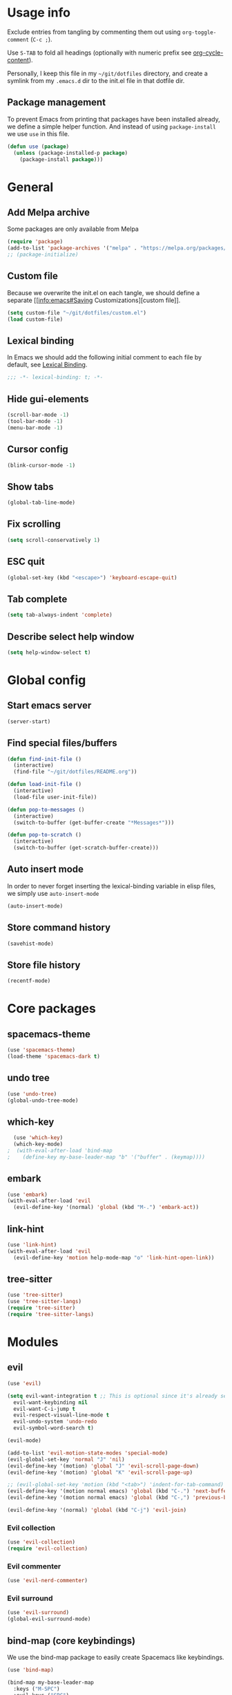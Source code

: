 # -*- org-confirm-babel-evaluate: nil; eval: (add-hook 'after-save-hook #'org-babel-tangle nil t) -*-

#+STARTUP: overview

* Usage info
Exclude entries from tangling by commenting them out using =org-toggle-comment=
(=C-c ;=).

Use =S-TAB= to fold all headings (optionally with numeric prefix see
[[help:org-cycle-content][org-cycle-content]]).

Personally, I keep this file in my =~/git/dotfiles= directory, and create a
symlink from my =.emacs.d= dir to the init.el file in that dotfile dir.

** Package management
To prevent Emacs from printing that packages have been installed already, we
define a simple helper function. And instead of using =package-install= we use =use=
in this file.

#+begin_src emacs-lisp :tangle init.el :results silent
  (defun use (package)
    (unless (package-installed-p package)
      (package-install package)))
#+end_src

* General
** Add Melpa archive
Some packages are only available from Melpa

#+begin_src emacs-lisp :tangle init.el :results silent
  (require 'package)
  (add-to-list 'package-archives '("melpa" . "https://melpa.org/packages/") t)
  ;; (package-initialize)
#+end_src

** Custom file
Because we overwrite the init.el on each tangle, we should define a separate [[info:emacs#Saving
Customizations][custom file]].

#+begin_src emacs-lisp :tangle init.el :results silent
  (setq custom-file "~/git/dotfiles/custom.el")
  (load custom-file)
#+end_src

** Lexical binding
In Emacs we should add the following initial comment to each file by default,
see [[info:elisp#Lexical Binding][Lexical Binding]].

#+begin_src emacs-lisp :tangle init.el :results silent
  ;;; -*- lexical-binding: t; -*-
#+end_src

** Hide gui-elements
#+begin_src emacs-lisp :tangle init.el :results silent
(scroll-bar-mode -1)
(tool-bar-mode -1)
(menu-bar-mode -1)
#+end_src

** Cursor config
#+begin_src emacs-lisp :tangle init.el :results silent
(blink-cursor-mode -1)
#+end_src

** Show tabs
#+begin_src emacs-lisp :tangle init.el :results silent
(global-tab-line-mode)
#+end_src
** Fix scrolling
#+begin_src emacs-lisp :tangle init.el :results silent
  (setq scroll-conservatively 1)
#+end_src
** ESC quit
#+begin_src emacs-lisp :tangle init.el :results silent
  (global-set-key (kbd "<escape>") 'keyboard-escape-quit)
#+end_src

** Tab complete
#+begin_src emacs-lisp :tangle init.el :results silent
  (setq tab-always-indent 'complete)
#+end_src

** Describe select help window 
#+begin_src emacs-lisp :tangle init.el :results silent
  (setq help-window-select t)
#+end_src
* Global config
** Start emacs server
#+begin_src emacs-lisp :tangle init.el :results silent
  (server-start)
#+end_src

** Find special files/buffers
#+begin_src emacs-lisp :tangle init.el :results silent
  (defun find-init-file ()
    (interactive)
    (find-file "~/git/dotfiles/README.org"))

  (defun load-init-file ()
    (interactive)
    (load-file user-init-file))

  (defun pop-to-messages ()
    (interactive)
    (switch-to-buffer (get-buffer-create "*Messages*")))

  (defun pop-to-scratch ()
    (interactive)
    (switch-to-buffer (get-scratch-buffer-create)))
#+end_src

** Auto insert mode
In order to never forget inserting the lexical-binding variable in elisp files,
we simply use =auto-insert-mode=
#+begin_src emacs-lisp :tangle init.el :results silent
  (auto-insert-mode)
#+end_src

** Store command history
#+begin_src emacs-lisp :tangle init.el :results silent
  (savehist-mode)
#+end_src

** Store file history
#+begin_src emacs-lisp :tangle init.el :results silent
  (recentf-mode)
#+end_src

* Core packages
** spacemacs-theme
#+begin_src emacs-lisp :tangle init.el :results silent
  (use 'spacemacs-theme)
  (load-theme 'spacemacs-dark t)
#+end_src

** undo tree
#+begin_src emacs-lisp :tangle init.el :results silent
  (use 'undo-tree)
  (global-undo-tree-mode)
#+end_src

** which-key
#+begin_src emacs-lisp :tangle init.el :results silent
  (use 'which-key)
  (which-key-mode)
;  (with-eval-after-load 'bind-map
;    (define-key my-base-leader-map "b" '("buffer" . (keymap))))
#+end_src

** embark
#+begin_src emacs-lisp :tangle init.el :results silent
  (use 'embark)
  (with-eval-after-load 'evil
    (evil-define-key '(normal) 'global (kbd "M-.") 'embark-act))
#+end_src

** link-hint
#+begin_src emacs-lisp :tangle init.el :results silent
  (use 'link-hint)
  (with-eval-after-load 'evil
    (evil-define-key 'motion help-mode-map "o" 'link-hint-open-link))
#+end_src

** tree-sitter
#+begin_src emacs-lisp :tangle init.el :results silent
  (use 'tree-sitter)
  (use 'tree-sitter-langs) 
  (require 'tree-sitter)
  (require 'tree-sitter-langs) 
#+end_src

* Modules
** evil
#+begin_src emacs-lisp :tangle init.el :results silent
  (use 'evil)

  (setq evil-want-integration t ;; This is optional since it's already set to t by default.
	evil-want-keybinding nil
	evil-want-C-i-jump t
	evil-respect-visual-line-mode t
	evil-undo-system 'undo-redo
	evil-symbol-word-search t)

  (evil-mode)

  (add-to-list 'evil-motion-state-modes 'special-mode)
  (evil-global-set-key 'normal "J" 'nil)
  (evil-define-key '(motion) 'global "J" 'evil-scroll-page-down)
  (evil-define-key '(motion) 'global "K" 'evil-scroll-page-up)

  ;; (evil-global-set-key 'motion (kbd "<tab>") 'indent-for-tab-command)
  (evil-define-key '(motion normal emacs) 'global (kbd "C-.") 'next-buffer)
  (evil-define-key '(motion normal emacs) 'global (kbd "C-,") 'previous-buffer)

  (evil-define-key '(normal) 'global (kbd "C-j") 'evil-join)

#+end_src

*** Evil collection
#+BEGIN_SRC emacs-lisp :tangle init.el :results silent
  (use 'evil-collection)
  (require 'evil-collection)
#+END_SRC

*** Evil commenter
#+BEGIN_SRC emacs-lisp :tangle init.el :results silent
  (use 'evil-nerd-commenter)
#+END_SRC

*** Evil surround
#+BEGIN_SRC emacs-lisp :tangle init.el :results silent
  (use 'evil-surround)
  (global-evil-surround-mode)
#+END_SRC

#+END_SRC

** bind-map (core keybindings)
We use the bind-map package to easily create Spacemacs like keybindings.

#+begin_src emacs-lisp :tangle init.el :results silent
  (use 'bind-map)

  (bind-map my-base-leader-map
    :keys ("M-SPC")
    :evil-keys ("SPC")
    :evil-states (normal motion visual)
    :bindings
    ("SPC"   'execute-extended-command
     "<tab>" 'evil-switch-to-windows-last-buffer
     ";"     'evilnc-comment-or-uncomment-lines

     "b"     '("buffers" . (keymap))
     "bb"    'switch-to-buffer
     "bd"    'kill-current-buffer
     "bm"    'pop-to-messages
     "bs"    'pop-to-scratch

     "f"     '("files" . (keymap))
     "fed"   'find-init-file
     "feR"   'load-init-file
     "ff"    'find-file
     "fr"    'recentf
     "fs"    'save-buffer

     "g"     '("git" . (keymap))

     "h"     '("help" . (keymap))
     "hc"    'describe-char
     "hf"    'describe-function
     "hk"    'describe-key
     "hv"    'describe-variable
     "hK"    'describe-keymap

     "j"     '("jump" . (keymap))
     "jf"    'find-function
     "ji"    'imenu ;might get overwritten by ivy/vertico/helm section
     "jl"    'find-library

     "s"     '("search" . (keymap))
     "sl"    'locate

     "t"     '("toggles" . (keymap))
     "tl"    'display-line-numbers-mode

     "u"     'universal-argument

     "w"     '("windows" . (keymap))
     "w/"    'split-window-right
     "wd"    'delete-window
     "ww"    'other-window

     "q"     '("quit" . (keymap))
     "qq"    'save-buffers-kill-emacs))
#+end_src

** emacs-lisp

#+begin_src emacs-lisp :tangle init.el :results silent
  (bind-map my-elisp-map
    :keys ("M-SPC m" "M-,")
    :evil-keys ("SPC m" ",")
    :major-modes (emacs-lisp-mode
      lisp-interaction-mode)
    :bindings
    ("eb" 'eval-buffer
     "ef" 'eval-defun))
#+end_src

** org
#+BEGIN_SRC emacs-lisp :tangle init.el :results silent
  (with-eval-after-load 'org (evil-collection-org-setup))

  (bind-map my-org-map
    :keys ("M-SPC m" "M-,")
    :evil-keys ("SPC m" ",")
    :major-modes (org-mode)
    :bindings
    ("bd" 'org-demarcate-block))
#+END_SRC

*** org-superstar
#+BEGIN_SRC emacs-lisp :tangle init.el :results silent
  (use 'org-superstar)
  (add-hook 'org-mode-hook (lambda () (org-superstar-mode 1)))
#+END_SRC

** Completion (ivy/vertico/helm etc.)
*** Company
#+begin_src emacs-lisp :tangle init.el :results silent
  (use 'company)
  (add-hook 'after-init-hook 'global-company-mode)
#+end_src

*** COMMENT corfu
#+begin_src emacs-lisp :tangle init.el :results silent
  (use 'corfu)
  (global-corfu-mode)
#+end_src

*** ivy
#+begin_src emacs-lisp :tangle init.el :results silent
  (use 'ivy)
  (use 'counsel)
  (use 'ivy-rich)
  (ivy-mode)
  (counsel-mode)
  (ivy-rich-mode)


  ;; taken directly from Spacemacs
  (dolist (map (list ivy-minibuffer-map
		     ivy-switch-buffer-map
		     ivy-reverse-i-search-map))
    (define-key map (kbd "C-j") 'ivy-next-line)
    (define-key map (kbd "C-k") 'ivy-previous-line))
  (define-key ivy-minibuffer-map (kbd "M-.") 'embark-act)
  (define-key ivy-minibuffer-map (kbd "C-h") (kbd "DEL"))
  ;; Move C-h to C-S-h
  (define-key ivy-minibuffer-map (kbd "C-S-h") help-map)
  (define-key ivy-minibuffer-map (kbd "C-l") 'ivy-alt-done)
  (define-key ivy-minibuffer-map (kbd "<escape>")
	      'minibuffer-keyboard-quit)

  (bind-map-set-keys my-base-leader-map
    "ss" 'swiper
    "/"  'counsel-rg)
#+end_src

** Language server
*** eglot
#+begin_src emacs-lisp :tangle init.el :results silent
  (use 'eglot)
#+end_src

** magit
#+begin_src emacs-lisp :tangle init.el :results silent
  (use 'magit)
  (with-eval-after-load 'magit (evil-collection-magit-setup))
  (with-eval-after-load 'magit-section (evil-collection-magit-section-setup))

  (bind-map-set-keys my-base-leader-map
    "gs" 'magit)
#+end_src

** search
*** rg
#+begin_src emacs-lisp :tangle init.el :results silent
  (use 'rg)
  (bind-map-set-keys my-base-leader-map
    "sr" 'rg)
#+end_src

* User config

#+begin_src emacs-lisp :tangle init.el :results silent
  (use 'org-journal)
  (setq org-journal-file-type 'weekly)
#+end_src


#+begin_src emacs-lisp :tangle init.el :results silent
  (load-file "/home/dalanicolai/git/doc-tools/doc-scroll-pymupdf.el")
#+end_src



